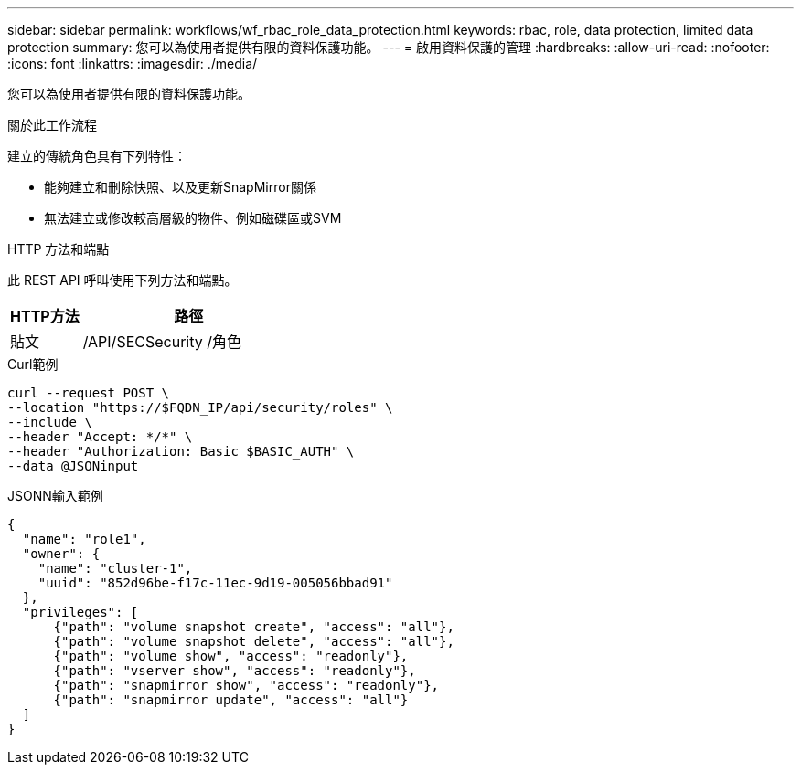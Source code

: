 ---
sidebar: sidebar 
permalink: workflows/wf_rbac_role_data_protection.html 
keywords: rbac, role, data protection, limited data protection 
summary: 您可以為使用者提供有限的資料保護功能。 
---
= 啟用資料保護的管理
:hardbreaks:
:allow-uri-read: 
:nofooter: 
:icons: font
:linkattrs: 
:imagesdir: ./media/


[role="lead"]
您可以為使用者提供有限的資料保護功能。

.關於此工作流程
建立的傳統角色具有下列特性：

* 能夠建立和刪除快照、以及更新SnapMirror關係
* 無法建立或修改較高層級的物件、例如磁碟區或SVM


.HTTP 方法和端點
此 REST API 呼叫使用下列方法和端點。

[cols="25,75"]
|===
| HTTP方法 | 路徑 


| 貼文 | /API/SECSecurity /角色 
|===
.Curl範例
[source, curl]
----
curl --request POST \
--location "https://$FQDN_IP/api/security/roles" \
--include \
--header "Accept: */*" \
--header "Authorization: Basic $BASIC_AUTH" \
--data @JSONinput
----
.JSONN輸入範例
[source, curl]
----
{
  "name": "role1",
  "owner": {
    "name": "cluster-1",
    "uuid": "852d96be-f17c-11ec-9d19-005056bbad91"
  },
  "privileges": [
      {"path": "volume snapshot create", "access": "all"},
      {"path": "volume snapshot delete", "access": "all"},
      {"path": "volume show", "access": "readonly"},
      {"path": "vserver show", "access": "readonly"},
      {"path": "snapmirror show", "access": "readonly"},
      {"path": "snapmirror update", "access": "all"}
  ]
}
----